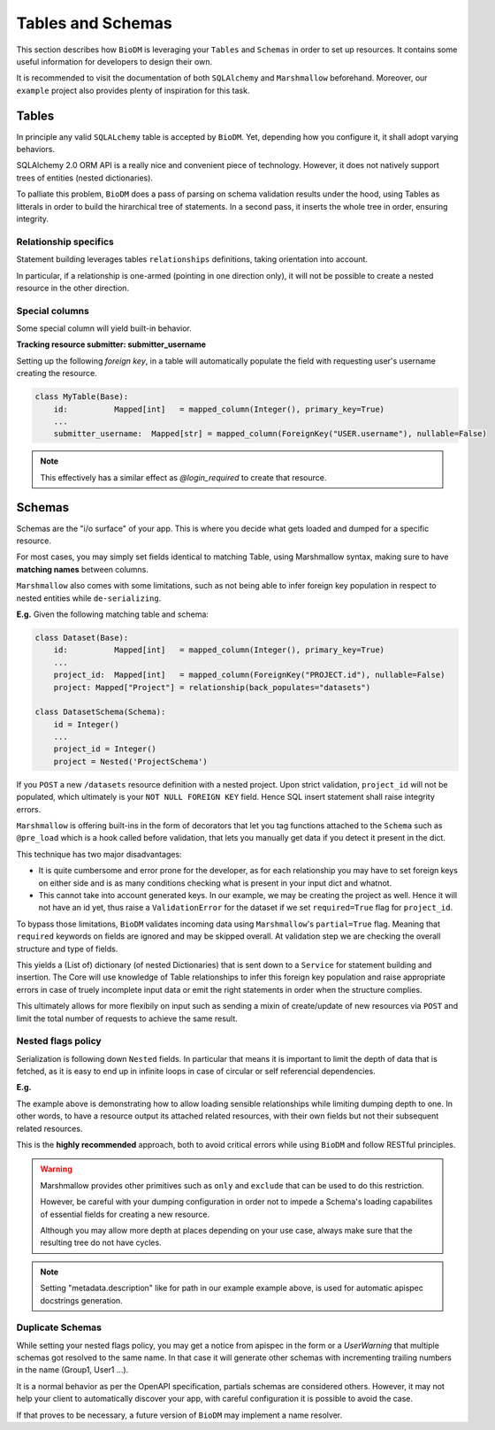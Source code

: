 Tables and Schemas
============================

This section describes how ``BioDM`` is leveraging your ``Tables`` and ``Schemas`` in order to set
up resources. It contains some useful information for developers to design their own.

It is recommended to visit the documentation of both ``SQLAlchemy`` and ``Marshmallow`` beforehand.
Moreover, our ``example`` project also provides plenty of inspiration for this task.

Tables
------

In principle any valid ``SQLALchemy`` table is accepted by ``BioDM``. Yet,
depending how you configure it, it shall adopt varying behaviors.

SQLAlchemy 2.0 ORM API is a really nice and convenient piece of technology.
However, it does not natively support trees of entities (nested dictionaries).

To palliate this problem, ``BioDM`` does a pass of parsing on schema validation results under the
hood, using Tables as litterals in order to build the hirarchical tree of statements.
In a second pass, it inserts the whole tree in order, ensuring integrity.


Relationship specifics
~~~~~~~~~~~~~~~~~~~~~~

Statement building leverages tables ``relationships`` definitions, taking orientation into account.

In particular, if a relationship is one-armed (pointing in one direction only), it will not
be possible to create a nested resource in the other direction.


Special columns
~~~~~~~~~~~~~~~

Some special column will yield built-in behavior.


**Tracking resource submitter: submitter_username**


Setting up the following `foreign key`, in a table will automatically populate the field
with requesting user's username creating the resource.


.. code:: python

    class MyTable(Base):
        id:          Mapped[int]   = mapped_column(Integer(), primary_key=True)
        ...
        submitter_username:  Mapped[str] = mapped_column(ForeignKey("USER.username"), nullable=False)

.. note::

    This effectively has a similar effect as `@login_required` to create that resource.


Schemas
-------

Schemas are the "i/o surface" of your app.
This is where you decide what gets loaded and dumped for a specific resource.

For most cases, you may simply set fields identical to matching Table, using Marshmallow syntax,
making sure to have **matching names** between columns.

``Marshmallow`` also comes with some limitations, such as not being able to infer foreign key
population in respect to nested entities while ``de-serializing``.

**E.g.** Given the following matching table and schema:

.. code:: python

    class Dataset(Base):
        id:          Mapped[int]   = mapped_column(Integer(), primary_key=True)
        ...
        project_id:  Mapped[int]   = mapped_column(ForeignKey("PROJECT.id"), nullable=False)
        project: Mapped["Project"] = relationship(back_populates="datasets")

    class DatasetSchema(Schema):
        id = Integer()
        ...
        project_id = Integer()
        project = Nested('ProjectSchema')

If you ``POST`` a new ``/datasets`` resource definition with a nested project.
Upon strict validation, ``project_id`` will not be populated, which ultimately is your
``NOT NULL FOREIGN KEY`` field. Hence SQL insert statement shall raise integrity errors.

``Marshmallow`` is offering built-ins in the form of decorators that let you tag functions
attached to the ``Schema`` such as ``@pre_load`` which is a hook called before validation,
that lets you manually get data if you detect it present in the dict.

This technique has two major disadvantages:

* It is quite cumbersome and error prone for the developer, as for each relationship you may
  have to set foreign keys on either side and is as many conditions checking what is
  present in your input dict and whatnot.

* This cannot take into account generated keys. In our example, we may be creating the
  project as well. Hence it will not have an id yet, thus raise a ``ValidationError`` for the
  dataset if we set ``required=True`` flag for ``project_id``.


To bypass those limitations, ``BioDM`` validates incoming data using ``Marshmallow``'s
``partial=True`` flag. Meaning that ``required`` keywords on fields are ignored and may be skipped
overall. At validation step we are checking the overall structure and type of fields.

This yields a (List of) dictionary (of nested Dictionaries) that is sent down to a ``Service``
for statement building and insertion. The Core will use knowledge of Table relationships to infer
this foreign key population and raise appropriate errors in case of truely incomplete input data or
emit the right statements in order when the structure complies.

This ultimately allows for more flexibily on input such as sending a mixin of create/update of new
resources via ``POST`` and limit the total number of requests to achieve the same result.


Nested flags policy
~~~~~~~~~~~~~~~~~~~

Serialization is following down ``Nested`` fields. In particular that means it is important to
limit the depth of data that is fetched, as it is easy to end up in infinite loops in case of
circular or self referencial dependencies.

**E.g.**

.. code-block:: python
    :caption: user.py

    class UserSchema(Schema):
        """Schema for Keycloak Users. id field is purposefully out as we manage it internally."""
        username = String()
        password = String(load_only=True)
        email = String()
        firstName = String()
        lastName = String()

        def dump_group(): # Delay import using a function.
            from .group import GroupSchema
            return GroupSchema(load_only=['users', 'children', 'parent'])

        groups = List(Nested(dump_group))


.. code-block:: python
    :caption: group.py

    class GroupSchema(Schema):
        """Schema for Keycloak Groups."""
        path = String(metadata={"description": "Group name chain separated by '__'"})
        # If import order allows it: you may pass lambdas.
        users = List(Nested(lambda: UserSchema(load_only=['groups'])))
        children = List(Nested(lambda: GroupSchema(load_only=['users', 'children', 'parent'])))
        # Make sense to not create parents from children.
        parent = Nested('GroupSchema', dump_only=True)


The example above is demonstrating how to allow loading sensible relationships while limiting
dumping depth to one. In other words, to have a resource output its attached related resources,
with their own fields but not their subsequent related resources.

This is the **highly recommended** approach, both to avoid critical errors while using ``BioDM`` and
follow RESTful principles.


.. warning::

    Marshmallow provides other primitives such as ``only`` and ``exclude`` that can be
    used to do this restriction.

    However, be careful with your dumping configuration in order not to impede a Schema's
    loading capabilites of essential fields for creating a new resource.

    Although you may allow more depth at places depending on your use case, always make sure
    that the resulting tree do not have cycles.


.. note::

    Setting "metadata.description" like for path in our example example above, is used for
    automatic apispec docstrings generation.


Duplicate Schemas
~~~~~~~~~~~~~~~~~

While setting your nested flags policy, you may get a notice from apispec in the form or a
`UserWarning` that multiple schemas got resolved to the same name. In that case it will generate
other schemas with incrementing trailing numbers in the name (Group1, User1 ...).

It is a normal behavior as per the OpenAPI specification, partials schemas are considered others.
However, it may not help your client to automatically discover your app,
with careful configuration it is possible to avoid the case.

If that proves to be necessary, a future version of ``BioDM`` may implement a name resolver.
